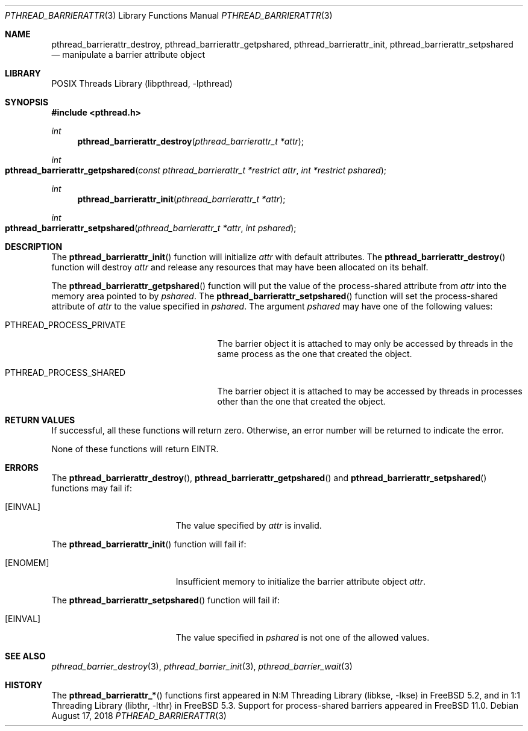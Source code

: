 .\" Copyright (c) 2004 Michael Telahun Makonnen
.\" All rights reserved.
.\"
.\" Redistribution and use in source and binary forms, with or without
.\" modification, are permitted provided that the following conditions
.\" are met:
.\" 1. Redistributions of source code must retain the above copyright
.\"    notice, this list of conditions and the following disclaimer.
.\" 2. Redistributions in binary form must reproduce the above copyright
.\"    notice, this list of conditions and the following disclaimer in the
.\"    documentation and/or other materials provided with the distribution.
.\"
.\" THIS SOFTWARE IS PROVIDED BY THE AUTHOR AND CONTRIBUTORS ``AS IS'' AND
.\" ANY EXPRESS OR IMPLIED WARRANTIES, INCLUDING, BUT NOT LIMITED TO, THE
.\" IMPLIED WARRANTIES OF MERCHANTABILITY AND FITNESS FOR A PARTICULAR PURPOSE
.\" ARE DISCLAIMED.  IN NO EVENT SHALL THE AUTHOR OR CONTRIBUTORS BE LIABLE
.\" FOR ANY DIRECT, INDIRECT, INCIDENTAL, SPECIAL, EXEMPLARY, OR CONSEQUENTIAL
.\" DAMAGES (INCLUDING, BUT NOT LIMITED TO, PROCUREMENT OF SUBSTITUTE GOODS
.\" OR SERVICES; LOSS OF USE, DATA, OR PROFITS; OR BUSINESS INTERRUPTION)
.\" HOWEVER CAUSED AND ON ANY THEORY OF LIABILITY, WHETHER IN CONTRACT, STRICT
.\" LIABILITY, OR TORT (INCLUDING NEGLIGENCE OR OTHERWISE) ARISING IN ANY WAY
.\" OUT OF THE USE OF THIS SOFTWARE, EVEN IF ADVISED OF THE POSSIBILITY OF
.\" SUCH DAMAGE.
.\"
.Dd August 17, 2018
.Dt PTHREAD_BARRIERATTR 3
.Os
.Sh NAME
.Nm pthread_barrierattr_destroy , pthread_barrierattr_getpshared ,
.Nm pthread_barrierattr_init , pthread_barrierattr_setpshared
.Nd "manipulate a barrier attribute object"
.Sh LIBRARY
.Lb libpthread
.Sh SYNOPSIS
.In pthread.h
.Ft int
.Fn pthread_barrierattr_destroy "pthread_barrierattr_t *attr"
.Ft int
.Fo pthread_barrierattr_getpshared
.Fa "const pthread_barrierattr_t *restrict attr" "int *restrict pshared"
.Fc
.Ft int
.Fn pthread_barrierattr_init "pthread_barrierattr_t *attr"
.Ft int
.Fo pthread_barrierattr_setpshared
.Fa "pthread_barrierattr_t *attr" "int pshared"
.Fc
.Sh DESCRIPTION
The
.Fn pthread_barrierattr_init
function will initialize
.Fa attr
with default attributes.
The
.Fn pthread_barrierattr_destroy
function will destroy
.Fa attr
and release any resources that may have been allocated on its behalf.
.Pp
The
.Fn pthread_barrierattr_getpshared
function will put the value of the process-shared attribute from
.Fa attr
into the memory area pointed to by
.Fa pshared .
The
.Fn pthread_barrierattr_setpshared
function will set the process-shared attribute of
.Fa attr
to the value specified in
.Fa pshared .
The argument
.Fa pshared
may have one of the following values:
.Bl -tag -width ".Dv PTHREAD_PROCESS_PRIVATE"
.It Dv PTHREAD_PROCESS_PRIVATE
The barrier object it is attached to may only be accessed by
threads in the same process as the one that created the object.
.It Dv PTHREAD_PROCESS_SHARED
The barrier object it is attached to may be accessed by
threads in processes other than the one that created the object.
.El
.Sh RETURN VALUES
If successful, all these functions will return zero.
Otherwise, an error number will be returned to indicate the error.
.Pp
None of these functions will return
.Er EINTR .
.Sh ERRORS
The
.Fn pthread_barrierattr_destroy ,
.Fn pthread_barrierattr_getpshared
and
.Fn pthread_barrierattr_setpshared
functions may fail if:
.Bl -tag -width Er
.It Bq Er EINVAL
The value specified by
.Fa attr
is invalid.
.El
.Pp
The
.Fn pthread_barrierattr_init
function will fail if:
.Bl -tag -width Er
.It Bq Er ENOMEM
Insufficient memory to initialize the barrier attribute object
.Fa attr .
.El
.Pp
The
.Fn pthread_barrierattr_setpshared
function will fail if:
.Bl -tag -width Er
.It Bq Er EINVAL
The value specified in
.Fa pshared
is not one of the allowed values.
.El
.Sh SEE ALSO
.Xr pthread_barrier_destroy 3 ,
.Xr pthread_barrier_init 3 ,
.Xr pthread_barrier_wait 3
.Sh HISTORY
The
.Fn pthread_barrierattr_*
functions first appeared in
.Lb libkse
in
.Fx 5.2 ,
and in
.Lb libthr
in
.Fx 5.3 .
Support for process-shared barriers appeared in
.Fx 11.0 .

